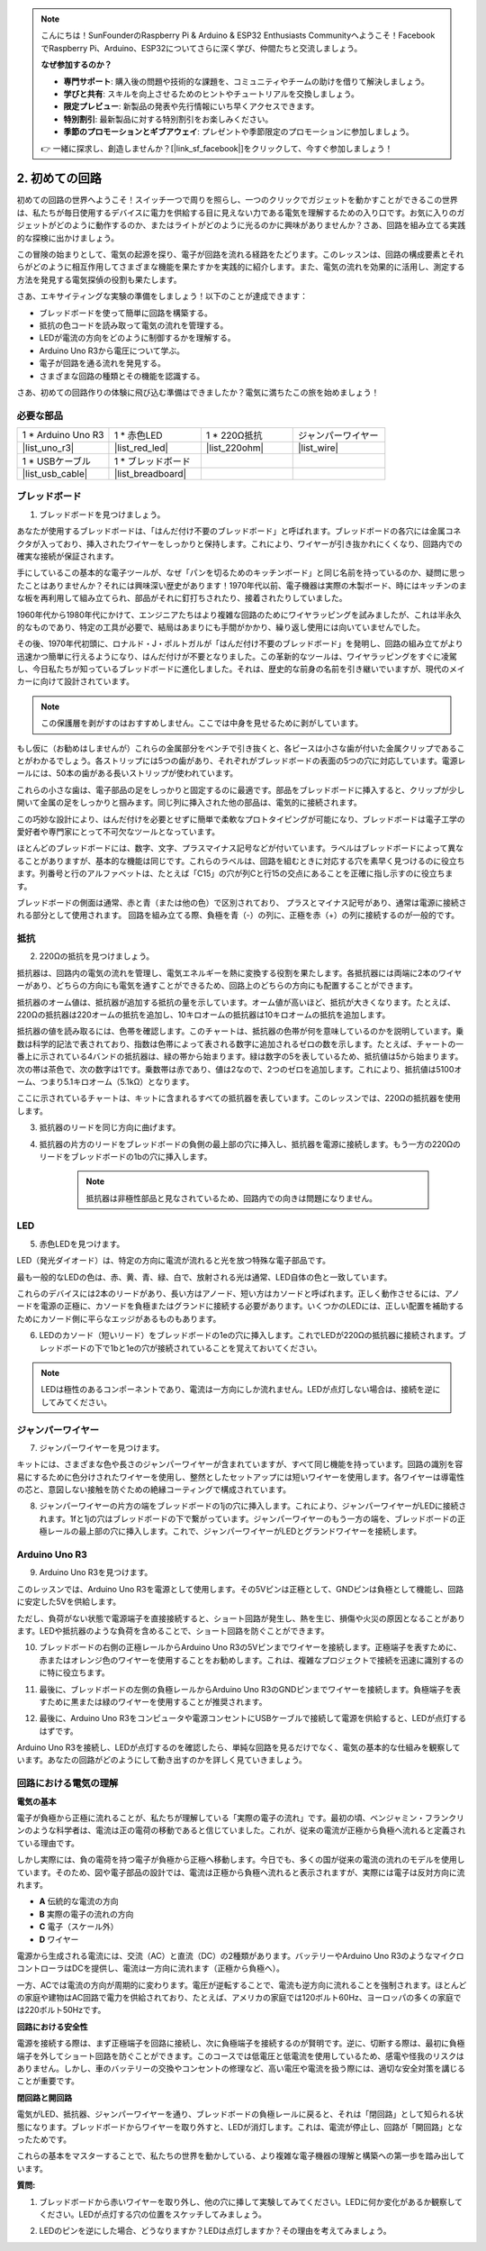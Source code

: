 .. note::

    こんにちは！SunFounderのRaspberry Pi & Arduino & ESP32 Enthusiasts Communityへようこそ！FacebookでRaspberry Pi、Arduino、ESP32についてさらに深く学び、仲間たちと交流しましょう。

    **なぜ参加するのか？**

    - **専門サポート**: 購入後の問題や技術的な課題を、コミュニティやチームの助けを借りて解決しましょう。
    - **学びと共有**: スキルを向上させるためのヒントやチュートリアルを交換しましょう。
    - **限定プレビュー**: 新製品の発表や先行情報にいち早くアクセスできます。
    - **特別割引**: 最新製品に対する特別割引をお楽しみください。
    - **季節のプロモーションとギブアウェイ**: プレゼントや季節限定のプロモーションに参加しましょう。

    👉 一緒に探求し、創造しませんか？[|link_sf_facebook|]をクリックして、今すぐ参加しましょう！

.. _2_first_circuit:

2. 初めての回路
=========================

初めての回路の世界へようこそ！スイッチ一つで周りを照らし、一つのクリックでガジェットを動かすことができるこの世界は、私たちが毎日使用するデバイスに電力を供給する目に見えない力である電気を理解するための入り口です。お気に入りのガジェットがどのように動作するのか、またはライトがどのように光るのかに興味がありませんか？さあ、回路を組み立てる実践的な探検に出かけましょう。

この冒険の始まりとして、電気の起源を探り、電子が回路を流れる経路をたどります。このレッスンは、回路の構成要素とそれらがどのように相互作用してさまざまな機能を果たすかを実践的に紹介します。また、電気の流れを効果的に活用し、測定する方法を発見する電気探偵の役割も果たします。

さあ、エキサイティングな実験の準備をしましょう！以下のことが達成できます：

* ブレッドボードを使って簡単に回路を構築する。
* 抵抗の色コードを読み取って電気の流れを管理する。
* LEDが電流の方向をどのように制御するかを理解する。
* Arduino Uno R3から電圧について学ぶ。
* 電子が回路を通る流れを発見する。
* さまざまな回路の種類とその機能を認識する。

さあ、初めての回路作りの体験に飛び込む準備はできましたか？電気に満ちたこの旅を始めましょう！


必要な部品
----------------------

.. list-table:: 
   :widths: 25 25 25 25
   :header-rows: 0

   * - 1 * Arduino Uno R3
     - 1 * 赤色LED
     - 1 * 220Ω抵抗
     - ジャンパーワイヤー
   * - |list_uno_r3| 
     - |list_red_led| 
     - |list_220ohm| 
     - |list_wire| 
   * - 1 * USBケーブル
     - 1 * ブレッドボード
     -
     -   
   * - |list_usb_cable| 
     - |list_breadboard| 
     -
     - 


ブレッドボード
------------------

1. ブレッドボードを見つけましょう。

あなたが使用するブレッドボードは、「はんだ付け不要のブレッドボード」と呼ばれます。ブレッドボードの各穴には金属コネクタが入っており、挿入されたワイヤーをしっかりと保持します。これにより、ワイヤーが引き抜かれにくくなり、回路内での確実な接続が保証されます。

.. image:: img/2_breadboard_half.png
    :width: 500
    :align: center


手にしているこの基本的な電子ツールが、なぜ「パンを切るためのキッチンボード」と同じ名前を持っているのか、疑問に思ったことはありませんか？それには興味深い歴史があります！1970年代以前、電子機器は実際の木製ボード、時にはキッチンのまな板を再利用して組み立てられ、部品がそれに釘打ちされたり、接着されたりしていました。

.. image:: img/2_breadboard_circuit.jpg
    :width: 500
    :align: center

1960年代から1980年代にかけて、エンジニアたちはより複雑な回路のためにワイヤラッピングを試みましたが、これは半永久的なものであり、特定の工具が必要で、結局はあまりにも手間がかかり、繰り返し使用には向いていませんでした。

.. image:: img/2_breadboard_wire_wrap.jpg
    :width: 500
    :align: center

その後、1970年代初頭に、ロナルド・J・ポルトガルが「はんだ付け不要のブレッドボード」を発明し、回路の組み立てがより迅速かつ簡単に行えるようになり、はんだ付けが不要となりました。この革新的なツールは、ワイヤラッピングをすぐに凌駕し、今日私たちが知っているブレッドボードに進化しました。それは、歴史的な前身の名前を引き継いでいますが、現代のメイカーに向けて設計されています。

.. image:: img/2_breadboard_full+.png
    :width: 500
    :align: center


.. note::
    この保護層を剥がすのはおすすめしません。ここでは中身を見せるために剥がしています。

.. image:: img/2_breadboard_internal0.jpg
    :width: 500
    :align: center

もし仮に（お勧めはしませんが）これらの金属部分をペンチで引き抜くと、各ピースは小さな歯が付いた金属クリップであることがわかるでしょう。各ストリップには5つの歯があり、それぞれがブレッドボードの表面の5つの穴に対応しています。電源レールには、50本の歯がある長いストリップが使われています。

.. image:: img/2_breadboard_internal1.jpg
    :width: 500
    :align: center

これらの小さな歯は、電子部品の足をしっかりと固定するのに最適です。部品をブレッドボードに挿入すると、クリップが少し開いて金属の足をしっかりと掴みます。同じ列に挿入された他の部品は、電気的に接続されます。

.. image:: img/2_breadboard_internal2.jpg
    :width: 500
    :align: center

この巧妙な設計により、はんだ付けを必要とせずに簡単で柔軟なプロトタイピングが可能になり、ブレッドボードは電子工学の愛好者や専門家にとって不可欠なツールとなっています。

ほとんどのブレッドボードには、数字、文字、プラスマイナス記号などが付いています。ラベルはブレッドボードによって異なることがありますが、基本的な機能は同じです。これらのラベルは、回路を組むときに対応する穴を素早く見つけるのに役立ちます。列番号と行のアルファベットは、たとえば「C15」の穴が列Cと行15の交点にあることを正確に指し示すのに役立ちます。

.. image:: img/2_breadboard_letter_number.jpg
    :width: 500
    :align: center

ブレッドボードの側面は通常、赤と青（または他の色）で区別されており、
プラスとマイナス記号があり、通常は電源に接続される部分として使用されます。
回路を組み立てる際、負極を青（-）の列に、正極を赤（+）の列に接続するのが一般的です。

.. image:: img/2_breadboard_plus_minus.jpg
    :width: 500
    :align: center



抵抗
---------------------

2. 220Ωの抵抗を見つけましょう。

.. image:: img/2_220_resistor.png
    :align: center

抵抗器は、回路内の電気の流れを管理し、電気エネルギーを熱に変換する役割を果たします。各抵抗器には両端に2本のワイヤーがあり、どちらの方向にも電気を通すことができるため、回路上のどちらの方向にも配置することができます。

抵抗器のオーム値は、抵抗器が追加する抵抗の量を示しています。オーム値が高いほど、抵抗が大きくなります。たとえば、220Ωの抵抗器は220オームの抵抗を追加し、10キロオームの抵抗器は10キロオームの抵抗を追加します。

抵抗器の値を読み取るには、色帯を確認します。このチャートは、抵抗器の色帯が何を意味しているのかを説明しています。乗数は科学的記法で表されており、指数は色帯によって表される数字に追加されるゼロの数を示します。たとえば、チャートの一番上に示されている4バンドの抵抗器は、緑の帯から始まります。緑は数字の5を表しているため、抵抗値は5から始まります。次の帯は茶色で、次の数字は1です。乗数帯は赤であり、値は2なので、2つのゼロを追加します。これにより、抵抗値は5100オーム、つまり5.1キロオーム（5.1kΩ）となります。

.. image:: img/2_resistor_card.png

ここに示されているチャートは、キットに含まれるすべての抵抗器を表しています。このレッスンでは、220Ωの抵抗器を使用します。

.. image:: img/2_all_resistor.png
    :width: 500
    :align: center

3. 抵抗器のリードを同じ方向に曲げます。

.. image:: img/2_220_resistor_pin.png
    :width: 200
    :align: center

4. 抵抗器の片方のリードをブレッドボードの負側の最上部の穴に挿入し、抵抗器を電源に接続します。もう一方の220Ωのリードをブレッドボードの1bの穴に挿入します。

    .. note::
        
        抵抗器は非極性部品と見なされているため、回路内での向きは問題になりません。

.. image:: img/2_connect_resistor.png
    :width: 300
    :align: center

LED
-----------------

5. 赤色LEDを見つけます。

.. image:: img/2_red_led.png
    :align: center

LED（発光ダイオード）は、特定の方向に電流が流れると光を放つ特殊な電子部品です。

.. image:: img/2_led_polarity.jpg
    :width: 200
    :align: center

最も一般的なLEDの色は、赤、黄、青、緑、白で、放射される光は通常、LED自体の色と一致しています。

.. image:: img/2_led_color.png
    :width: 600
    :align: center

これらのデバイスには2本のリードがあり、長い方はアノード、短い方はカソードと呼ばれます。正しく動作させるには、アノードを電源の正極に、カソードを負極またはグランドに接続する必要があります。いくつかのLEDには、正しい配置を補助するためにカソード側に平らなエッジがあるものもあります。

.. image:: img/2_led_pin.jpg
    :width: 100
    :align: center

6. LEDのカソード（短いリード）をブレッドボードの1eの穴に挿入します。これでLEDが220Ωの抵抗器に接続されます。ブレッドボードの下で1bと1eの穴が接続されていることを覚えておいてください。

.. note::

    LEDは極性のあるコンポーネントであり、電流は一方向にしか流れません。LEDが点灯しない場合は、接続を逆にしてみてください。

.. image:: img/2_connect_led.png
    :width: 300
    :align: center

ジャンパーワイヤー
----------------------

7. ジャンパーワイヤーを見つけます。

キットには、さまざまな色や長さのジャンパーワイヤーが含まれていますが、すべて同じ機能を持っています。回路の識別を容易にするために色分けされたワイヤーを使用し、整然としたセットアップには短いワイヤーを使用します。各ワイヤーは導電性の芯と、意図しない接触を防ぐための絶縁コーティングで構成されています。

.. image:: img/2_wire_color.jpg
    :width: 500
    :align: center

8. ジャンパーワイヤーの片方の端をブレッドボードの1jの穴に挿入します。これにより、ジャンパーワイヤーがLEDに接続されます。1fと1jの穴はブレッドボードの下で繋がっています。ジャンパーワイヤーのもう一方の端を、ブレッドボードの正極レールの最上部の穴に挿入します。これで、ジャンパーワイヤーがLEDとグランドワイヤーを接続します。

.. image:: img/2_connect_wire.png
    :width: 300
    :align: center

Arduino Uno R3
-------------------

9. Arduino Uno R3を見つけます。

.. image:: img/1_uno_board.png
    :width: 400
    :align: center

このレッスンでは、Arduino Uno R3を電源として使用します。その5Vピンは正極として、GNDピンは負極として機能し、回路に安定した5Vを供給します。

.. image:: img/1_uno_power_pin.png
    :width: 500
    :align: center

ただし、負荷がない状態で電源端子を直接接続すると、ショート回路が発生し、熱を生じ、損傷や火災の原因となることがあります。LEDや抵抗器のような負荷を含めることで、ショート回路を防ぐことができます。

.. image:: img/2_short_circuit.png
    :width: 500
    :align: center

10. ブレッドボードの右側の正極レールからArduino Uno R3の5Vピンまでワイヤーを接続します。正極端子を表すために、赤またはオレンジ色のワイヤーを使用することをお勧めします。これは、複雑なプロジェクトで接続を迅速に識別するのに特に役立ちます。

.. image:: img/2_uno_5v.png
    :width: 600
    :align: center

11. 最後に、ブレッドボードの左側の負極レールからArduino Uno R3のGNDピンまでワイヤーを接続します。負極端子を表すために黒または緑のワイヤーを使用することが推奨されます。

.. image:: img/2_uno_gnd.png
    :width: 600
    :align: center

12. 最後に、Arduino Uno R3をコンピュータや電源コンセントにUSBケーブルで接続して電源を供給すると、LEDが点灯するはずです。

    .. image:: img/2_first_circuit.png
        :width: 600
        :align: center


Arduino Uno R3を接続し、LEDが点灯するのを確認したら、単純な回路を見るだけでなく、電気の基本的な仕組みを観察しています。あなたの回路がどのようにして動き出すのかを詳しく見ていきましょう。


回路における電気の理解
----------------------------------------

**電気の基本**

電子が負極から正極に流れることが、私たちが理解している「実際の電子の流れ」です。最初の頃、ベンジャミン・フランクリンのような科学者は、電流は正の電荷の移動であると信じていました。これが、従来の電流が正極から負極へ流れると定義されている理由です。

.. image:: img/2_uno_current.png
    :width: 600
    :align: center

しかし実際には、負の電荷を持つ電子が負極から正極へ移動します。今日でも、多くの国が従来の電流の流れのモデルを使用しています。そのため、図や電子部品の設計では、電流は正極から負極へ流れると表示されますが、実際には電子は反対方向に流れます。

.. image:: img/2_uno_electron.png
    :width: 600
    :align: center

* **A** 伝統的な電流の方向
* **B** 実際の電子の流れの方向
* **C** 電子（スケール外）
* **D** ワイヤー

電源から生成される電流には、交流（AC）と直流（DC）の2種類があります。バッテリーやArduino Uno R3のようなマイクロコントローラはDCを提供し、電流は一方向に流れます（正極から負極へ）。

一方、ACでは電流の方向が周期的に変わります。電圧が逆転することで、電流も逆方向に流れることを強制されます。ほとんどの家庭や建物はAC回路で電力を供給されており、たとえば、アメリカの家庭では120ボルト60Hz、ヨーロッパの多くの家庭では220ボルト50Hzです。

**回路における安全性**

電源を接続する際は、まず正極端子を回路に接続し、次に負極端子を接続するのが賢明です。逆に、切断する際は、最初に負極端子を外してショート回路を防ぐことができます。このコースでは低電圧と低電流を使用しているため、感電や怪我のリスクはありません。しかし、車のバッテリーの交換やコンセントの修理など、高い電圧や電流を扱う際には、適切な安全対策を講じることが重要です。

**閉回路と開回路**

電気がLED、抵抗器、ジャンパーワイヤーを通り、ブレッドボードの負極レールに戻ると、それは「閉回路」として知られる状態になります。ブレッドボードからワイヤーを取り外すと、LEDが消灯します。これは、電流が停止し、回路が「開回路」となったためです。

.. image:: img/2_open_circuit.png
    :width: 600
    :align: center

これらの基本をマスターすることで、私たちの世界を動かしている、より複雑な電子機器の理解と構築への第一歩を踏み出しています。

**質問:**

1. ブレッドボードから赤いワイヤーを取り外し、他の穴に挿して実験してみてください。LEDに何か変化があるか観察してください。LEDが点灯する穴の位置をスケッチしてみましょう。

.. image:: img/2_uno_gnd.png
    :width: 600
    :align: center

2. LEDのピンを逆にした場合、どうなりますか？LEDは点灯しますか？その理由を考えてみましょう。
